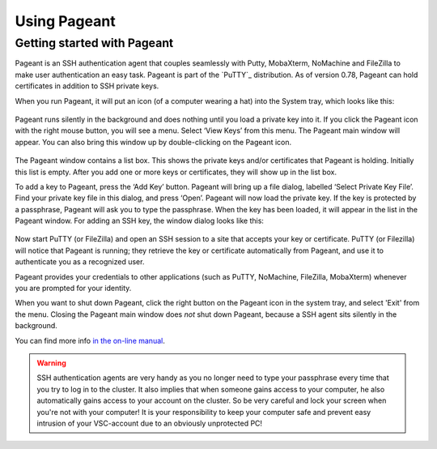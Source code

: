 .. _using Pageant:

Using Pageant
=============

Getting started with Pageant
----------------------------

Pageant is an SSH authentication agent that couples seamlessly with Putty, MobaXterm,
NoMachine and FileZilla to make user authentication an easy task.
Pageant is part of the `PuTTY`_ distribution.
As of version 0.78, Pageant can hold certificates in addition to SSH private keys.

.. tab-set::

   .. tab-item:: KU Leuven

      You do not necessarily require an SSH key for logging into the Tier-2
      machines, or accessing the clusters using Open Ondemand or FileZilla.
      Instead, you require a certificate which is issued when you go through
      :ref:`Multi Factor Authentication (MFA) <mfa_leuven>`.

   .. tab-item:: UGent, VUB, UAntwerpen

      Before you run Pageant, you need to have a private key in PPK format
      (filename ends with ``.ppk``). See :ref:`our page on generating keys with
      PuTTY <generating keys putty>` to find out how to
      generate and use one.
      
When you run Pageant, it will put an icon (of a computer wearing a hat)
into the System tray, which looks like this: 

   .. _pageant_logo:
   .. figure:: using_pageant/Pageant_logo.PNG
      :alt: pageant_logo


Pageant runs silently in the background and does nothing until you load a private key into it.
If you click the Pageant icon with the right mouse button, you will see a menu.
Select ‘View Keys’ from this menu. The Pageant main window will appear.
You can also bring this window up by double-clicking on the Pageant icon.

   .. _pageant_add_key:
   .. figure:: using_pageant/Pageant_add_key.PNG
      :alt: pageant_add_key


The Pageant window contains a list box.
This shows the private keys and/or certificates that Pageant is holding.
Initially this list is empty.
After you add one or more keys or certificates, they will show up in the list box.

To add a key to Pageant, press the ‘Add Key’ button. Pageant will bring
up a file dialog, labelled ‘Select Private Key File’. Find your private
key file in this dialog, and press ‘Open’. Pageant will now load the
private key. If the key is protected by a passphrase, Pageant will ask
you to type the passphrase. When the key has been loaded, it will appear
in the list in the Pageant window.
For adding an SSH key, the window dialog looks like this:

   .. _pageant_passphrase:
   .. figure:: using_pageant/Pageant_passphrase.PNG
      :alt: pageant_passphrase

Now start PuTTY (or FileZilla) and open an SSH session to a site that
accepts your key or certificate. PuTTY (or Filezilla) will notice that Pageant is
running; they retrieve the key or certificate automatically from Pageant, and use it to
authenticate you as a recognized user.

.. tab-set::

   .. tab-item :: KU Leuven

      Try to connect to one of :ref:`Tier2 login nodes <tier2_login_nodes>`.
      It is mandatory to allow agent forwarding in your ssh client.
      While connecting, you will be given a URL to validate your identity.
      Copy that URL in your browser and login to your KU Leuven/UHasselt account.
      Upon a successful login to your KU Leuven/UHasselt account, the login with 
      your VSC account will also succeed.
      At this point, a new certificate will be stored in Pageant that holds your
      identity for a limited period of time.
      You can verify that the certificate is actually stored by right-clicking on
      Pageant and selecting ‘View Keys’:

      .. _pageant_view_keys:
      .. figure:: using_pageant/Pageant_view_keys.PNG
         :alt: pageant_view_keys

   .. tab-item:: UGent, VUB, UAntwerpern

      You can now open as many PuTTY sessions as you like without having to type your passphrase again.

Pageant provides your credentials to other applications (such as PuTTY, NoMachine,
FileZilla, MobaXterm) whenever you are prompted for your identity.

When you want to shut down Pageant, click the right button on the
Pageant icon in the system tray, and select 'Exit' from the menu.
Closing the Pageant main window does *not* shut down Pageant, because
a SSH agent sits silently in the background.

You can find more info `in the on-line
manual <http://the.earth.li/~sgtatham/putty/0.63/htmldoc/Chapter9.html>`_.

.. warning::

   SSH authentication agents are very handy as you no longer need to
   type your passphrase every time that you try to log in to the cluster.
   It also implies that when someone gains access to your computer, he
   also automatically gains access to your account on the cluster. So be
   very careful and lock your screen when you're not with your computer!
   It is your responsibility to keep your computer safe and prevent easy
   intrusion of your VSC-account due to an obviously unprotected PC!

